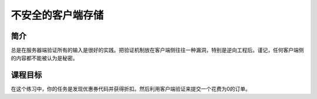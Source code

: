 .. -*- coding: utf-8 -*-

.. _insecure_client_storage:

不安全的客户端存储
===================

.. _ics_concept:

简介
-------

总是在服务器端验证所有的输入是很好的实践。把验证机制放在客户端侧往往一种漏洞，特别是逆向工程后。谨记，任何客户端侧的内容都不能被认为是秘密。

.. _ics_goal:

课程目标
---------

在这个练习中，你的任务是发现优惠券代码并获得折扣。然后利用客户端验证来提交一个花费为0的订单。

